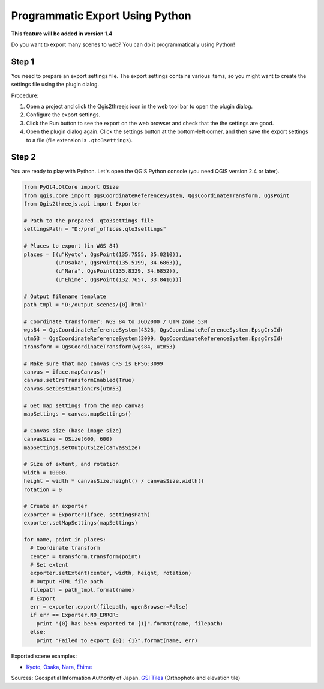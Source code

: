 Programmatic Export Using Python
==================================

**This feature will be added in version 1.4**

Do you want to export many scenes to web? You can do it programmatically
using Python!

Step 1
~~~~~~

You need to prepare an export settings file. The export settings
contains various items, so you might want to create the settings file
using the plugin dialog.

Procedure:

1. Open a project and click the Qgis2threejs icon in the web tool bar
   to open the plugin dialog.
2. Configure the export settings.
3. Click the Run button to see the export on the web browser and check
   that the the settings are good.
4. Open the plugin dialog again. Click the settings button at the
   bottom-left corner, and then save the export settings to a file (file
   extension is ``.qto3settings``).

Step 2
~~~~~~

You are ready to play with Python. Let's open the QGIS Python console
(you need QGIS version 2.4 or later).

.. code:: Python

    from PyQt4.QtCore import QSize
    from qgis.core import QgsCoordinateReferenceSystem, QgsCoordinateTransform, QgsPoint
    from Qgis2threejs.api import Exporter

    # Path to the prepared .qto3settings file
    settingsPath = "D:/pref_offices.qto3settings"

    # Places to export (in WGS 84)
    places = [(u"Kyoto", QgsPoint(135.7555, 35.0210)),
              (u"Osaka", QgsPoint(135.5199, 34.6863)),
              (u"Nara", QgsPoint(135.8329, 34.6852)),
              (u"Ehime", QgsPoint(132.7657, 33.8416))]

    # Output filename template
    path_tmpl = "D:/output_scenes/{0}.html"

    # Coordinate transformer: WGS 84 to JGD2000 / UTM zone 53N 
    wgs84 = QgsCoordinateReferenceSystem(4326, QgsCoordinateReferenceSystem.EpsgCrsId)
    utm53 = QgsCoordinateReferenceSystem(3099, QgsCoordinateReferenceSystem.EpsgCrsId)
    transform = QgsCoordinateTransform(wgs84, utm53)

    # Make sure that map canvas CRS is EPSG:3099
    canvas = iface.mapCanvas()
    canvas.setCrsTransformEnabled(True)
    canvas.setDestinationCrs(utm53)

    # Get map settings from the map canvas
    mapSettings = canvas.mapSettings()

    # Canvas size (base image size)
    canvasSize = QSize(600, 600)
    mapSettings.setOutputSize(canvasSize)

    # Size of extent, and rotation
    width = 10000.
    height = width * canvasSize.height() / canvasSize.width()
    rotation = 0

    # Create an exporter
    exporter = Exporter(iface, settingsPath)
    exporter.setMapSettings(mapSettings)

    for name, point in places:
      # Coordinate transform
      center = transform.transform(point)
      # Set extent
      exporter.setExtent(center, width, height, rotation)
      # Output HTML file path
      filepath = path_tmpl.format(name)
      # Export
      err = exporter.export(filepath, openBrowser=False)
      if err == Exporter.NO_ERROR:
        print "{0} has been exported to {1}".format(name, filepath)
      else:
        print "Failed to export {0}: {1}".format(name, err)

Exported scene examples:

* `Kyoto <https://dl.dropboxusercontent.com/u/21526091/qgis-plugins/samples/python_export/pref_offices/Kyoto.html>`__,
  `Osaka <https://dl.dropboxusercontent.com/u/21526091/qgis-plugins/samples/python_export/pref_offices/Osaka.html>`__,
  `Nara <https://dl.dropboxusercontent.com/u/21526091/qgis-plugins/samples/python_export/pref_offices/Nara.html>`__,
  `Ehime <https://dl.dropboxusercontent.com/u/21526091/qgis-plugins/samples/python_export/pref_offices/Ehime.html>`__

Sources: Geospatial Information Authority of Japan. `GSI
Tiles <http://portal.cyberjapan.jp/help/development/>`__ (Orthophoto and
elevation tile)
